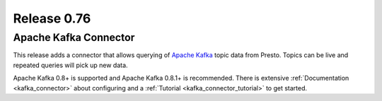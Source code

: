 ============
Release 0.76
============

Apache Kafka Connector
----------------------

This release adds a connector that allows querying of `Apache Kafka`_ topic data
from Presto. Topics can be live and repeated queries will pick up new
data.

Apache Kafka 0.8+ is supported and Apache Kafka 0.8.1+ is recommended. There is extensive
:ref:`Documentation <kafka_connector>`  about configuring and a :ref:`Tutorial <kafka_connector_tutorial>` to get started.

.. _Apache Kafka: http://kafka.apache.org/
